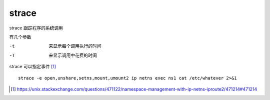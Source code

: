 **********************
strace
**********************

strace 跟踪程序的系统调用

有几个参数

-t      来显示每个调用执行的时间
-T      来显示调用中花费的时间


strace 可以指定事件 [#namespace-ip-netns]_ ::

    strace -e open,unshare,setns,mount,umount2 ip netns exec ns1 cat /etc/whatever 2>&1

.. [#namespace-ip-netns] https://unix.stackexchange.com/questions/471122/namespace-management-with-ip-netns-iproute2/471214#471214
